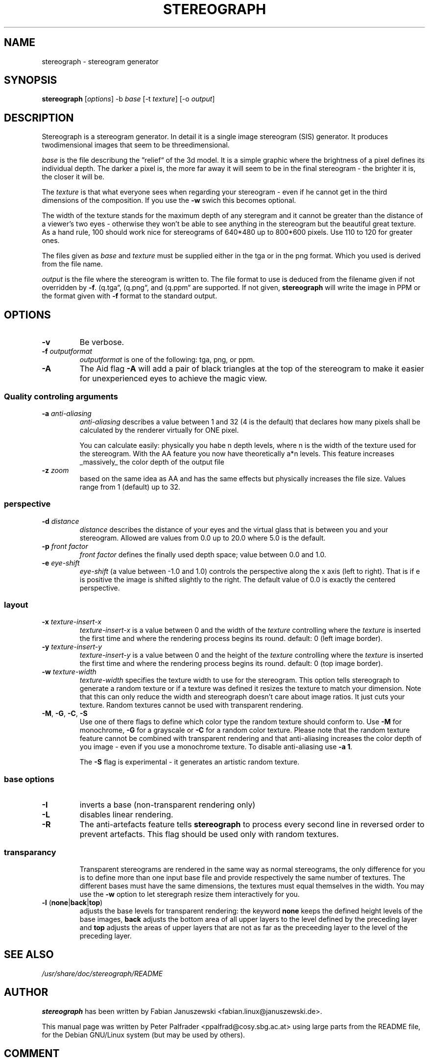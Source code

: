 .\"                                      Hey, EMACS: -*- nroff -*-
.\" $Id: stereograph.1,v 1.3 2000/12/26 23:31:21 janoschs Exp $

.TH STEREOGRAPH 1 "December 26, 2000"
.\" Please adjust this date whenever revising the manpage.

.SH NAME
stereograph \- stereogram generator


.SH SYNOPSIS
.LP
\fBstereograph\fP [\fIoptions\fP] -b \fIbase\fP [-t \fItexture\fP] [-o \fIoutput\fP]


.SH DESCRIPTION

Stereograph is a stereogram generator. In detail it is a single image
stereogram (SIS) generator. It produces twodimensional images that
seem to be threedimensional.

\fIbase\fP is the file describung the \*(rqrelief\*(lq of the 3d
model. It is a simple graphic where the brightness of a pixel defines
its individual depth.  The darker a pixel is, the more far away it
will seem to be in the final stereogram - the brighter it is, the
closer it will be.
.P
The \fItexture\fP is that what everyone sees when regarding your stereogram
\- even if he cannot get in the third dimensions of the composition.
If you use the \fB-w\fP swich this becomes optional.
.P
The width of the texture stands for the maximum depth of any steregram
and it cannot be greater than the distance of a viewer's two eyes -
otherwise they won't be able to see anything in the stereogram but the
beautiful great texture. As a hand rule, 100 should work nice for
stereograms of 640*480 up to 800*600 pixels. Use 110 to 120 for
greater ones.
.P
The files given as \fIbase\fP and \fItexture\fP must be supplied
either in the tga or in the png format. Which you used is derived from
the file name.
.P
\fIoutput\fP is the file where the stereogram is written to. The file
format to use is deduced from the filename given if not overridden by
\fB-f\fP. (\*rq.tga\*(lq, (\*rq.png\*(lq, and (\*rq.ppm\*(lq are
supported. If not given, \fBstereograph\fP will write the image in PPM
or the format given with \fB-f\fP format to the standard output.
.P


.SH OPTIONS

.IP "\fB-v\fP"
Be verbose.

.IP "\fB-f\fP \fIoutputformat\fP"
\fIoutputformat\fP is one of the following: tga, png, or ppm.

.IP "\fB-A\fP"
The Aid flag \fB-A\fP will add a pair of black triangles at the top of
the stereogram to make it easier for unexperienced eyes to achieve the
magic view.

.SS "Quality controling arguments"

.IP "\fB-a\fP \fIanti-aliasing\fP"
\fIanti-aliasing\fP describes a value between 1 and 32 (4 is the
default) that declares how many pixels shall be calculated by the
renderer virtually for ONE pixel.
.IP
You can calculate easily: physically you habe n depth levels, where n
is the width of the texture used for the stereogram. With the AA
feature you now have theoretically a*n levels.  This feature increases
_massively_ the color depth of the output file

.IP "\fB-z\fP \fIzoom\fP"
based on the same idea as AA and has the same effects but physically
increases the file size. Values range from 1 (default) up to 32.

.SS "perspective"

.IP "\fB-d\fP \fIdistance\fP"
\fIdistance\fP describes the distance of your eyes and the virtual
glass that is between you and your stereogram. Allowed are values from
0.0 up to 20.0 where 5.0 is the default.

.IP "\fB-p\fP \fIfront factor\fP"
\fIfront factor\fP defines the finally used depth space; value between
0.0 and 1.0.

.IP "\fB-e\fP \fIeye\-shift\fP"
\fIeye\-shift\fP (a value between -1.0 and 1.0) controls the
perspective along the x axis (left to right). That is if e is positive
the image is shifted slightly to the right. The default value of 0.0
is exactly the centered perspective.


.SS layout

.IP "\fB-x\fP \fItexture\-insert\-x\fP"
\fItexture\-insert\-x\fP is a value between 0 and the width of the
\fItexture\fP controlling where the \fItexture\fP is inserted the
first time and where the rendering process begins its round. default:
0 (left image border).

.IP "\fB-y\fP \fItexture\-insert\-y\fP"
\fItexture\-insert\-y\fP is a value between 0 and the height of the
\fItexture\fP controlling where the \fItexture\fP is inserted the
first time and where the rendering process begins its round. default:
0 (top image border).

.IP "\fB-w\fP \fItexture\-width\fP"
\fItexture\-width\fP specifies the texture width to use for the
stereogram.  This option tells stereograph to generate a random
texture or if a texture was defined it resizes the texture to match
your dimension. Note that this can only reduce the width and
stereograph doesn't care about image ratios. It just cuts your
texture. Random textures cannot be used with transparent rendering.

.IP "\fB-M\fP, \fB-G\fP, \fB-C\fP, \fB-S\fP"
Use one of there flags to define which color type the random texture
should conform to. Use \fB-M\fP for monochrome, \fB-G\fP for a
grayscale or \fB-C\fP for a random color texture. Please note that the
random texture feature cannot be combined with transparent rendering
and that anti-aliasing increases the color depth of you image \- even
if you use a monochrome texture. To disable anti\-aliasing use \fB-a
1\fP.
.IP
The \fB-S\fP flag is experimental \- it generates an artistic random
texture.

.SS "base options"

.IP "\fB-I\fP"
inverts a base (non-transparent rendering only)

.IP "\fB-L\fP"
disables linear rendering.

.IP "\fB-R\fP"
The anti-artefacts feature tells \fBstereograph\fP to process every
second line in reversed order to prevent artefacts. This flag should
be used only with random textures.

.SS "transparancy"
.IP
Transparent stereograms are rendered in the same way as normal
stereograms, the only difference for you is to define more than one
input base file and provide respectively the same number of
textures. The different bases must have the same dimensions, the
textures must equal themselves in the width. You may use the \fB-w\fP
option to let steregraph resize them interactively for you.

.IP "\fB-l\fP (\fBnone\fP|\fBback\fP|\fBtop\fP)"
adjusts the base levels for transparent rendering: the keyword
\fBnone\fP keeps the defined height levels of the base images,
\fBback\fP adjusts the bottom area of all upper layers to the level
defined by the preceding layer and \fBtop\fP adjusts the areas of
upper layers that are not as far as the preceeding layer to the level
of the preceding layer.


.\" .SH "BUGS"


.SH "SEE ALSO"
\fI/usr/share/doc/stereograph/README\fP
.SH AUTHOR
\fBstereograph\fP has been written by Fabian Januszewski
<fabian.linux@januszewski.de>.
.P
This manual page was written by Peter Palfrader
<ppalfrad@cosy.sbg.ac.at> using large parts from the README file, for
the Debian GNU/Linux system (but may be used by others).

.SH "COMMENT"
.P
This manpage documents version 0.30a of \fBstereograph\fP.